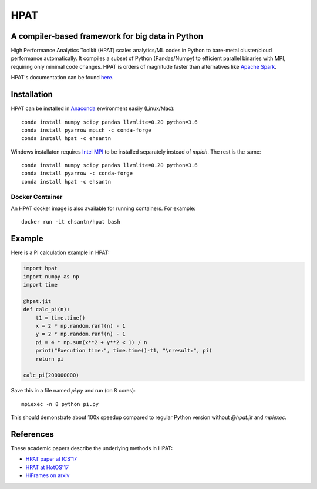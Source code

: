 *****
HPAT
*****

A compiler-based framework for big data in Python
#################################################

High Performance Analytics Toolkit (HPAT) scales analytics/ML codes in Python
to bare-metal cluster/cloud performance automatically.
It compiles a subset of Python (Pandas/Numpy) to efficient parallel binaries
with MPI, requiring only minimal code changes.
HPAT is orders of magnitude faster than
alternatives like `Apache Spark <http://spark.apache.org/>`_.

HPAT's documentation can be found `here <https://intellabs.github.io/hpat/>`_.

Installation
############

HPAT can be installed in `Anaconda <https://www.anaconda.com/download/>`_
environment easily (Linux/Mac)::

    conda install numpy scipy pandas llvmlite=0.20 python=3.6
    conda install pyarrow mpich -c conda-forge
    conda install hpat -c ehsantn

Windows installaton requires
`Intel MPI <https://software.intel.com/en-us/intel-mpi-library>`_ to be
installed separately instead of `mpich`. The rest is the same::

    conda install numpy scipy pandas llvmlite=0.20 python=3.6
    conda install pyarrow -c conda-forge
    conda install hpat -c ehsantn

Docker Container
----------------

An HPAT docker image is also available for running containers. For example::

    docker run -it ehsantn/hpat bash

Example
#######

Here is a Pi calculation example in HPAT:

.. code:: python

    import hpat
    import numpy as np
    import time

    @hpat.jit
    def calc_pi(n):
        t1 = time.time()
        x = 2 * np.random.ranf(n) - 1
        y = 2 * np.random.ranf(n) - 1
        pi = 4 * np.sum(x**2 + y**2 < 1) / n
        print("Execution time:", time.time()-t1, "\nresult:", pi)
        return pi

    calc_pi(200000000)

Save this in a file named `pi.py` and run (on 8 cores)::

    mpiexec -n 8 python pi.py

This should demonstrate about 100x speedup compared to regular Python version
without `@hpat.jit` and `mpiexec`.

References
##########

These academic papers describe the underlying methods in HPAT:

- `HPAT paper at ICS'17 <http://dl.acm.org/citation.cfm?id=3079099>`_
- `HPAT at HotOS'17 <http://dl.acm.org/citation.cfm?id=3103004>`_
- `HiFrames on arxiv <https://arxiv.org/abs/1704.02341>`_
